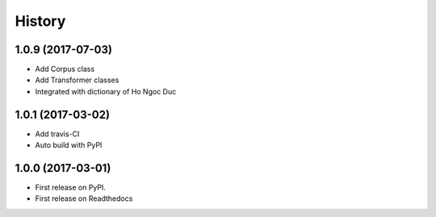 =======
History
=======

1.0.9 (2017-07-03)
------------------

* Add Corpus class
* Add Transformer classes
* Integrated with dictionary of Ho Ngoc Duc

1.0.1 (2017-03-02)
------------------

* Add travis-CI
* Auto build with PyPI

1.0.0 (2017-03-01)
------------------

* First release on PyPI.
* First release on Readthedocs
